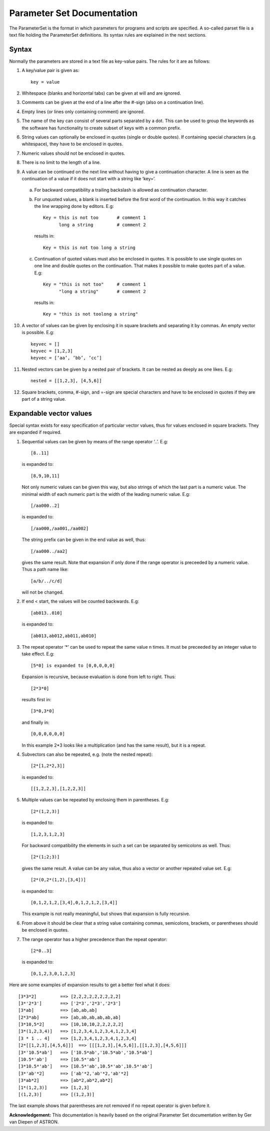 Parameter Set Documentation
===========================

The ParameterSet is the format in which parameters for programs and scripts are specified.
A so-called parset file is a text file holding the ParameterSet definitions. Its syntax
rules are explained in the next sections.

Syntax
------

Normally the parameters are stored in a text file as key-value pairs. The rules for it are as follows:

1. A key/value pair is given as::

    key = value

2. Whitespace (blanks and horizontal tabs) can be given at will and are ignored.

3. Comments can be given at the end of a line after the #-sign (also on a continuation line).

4. Empty lines (or lines only containing comment) are ignored.

5. The name of the key can consist of several parts separated by a dot. This can be used to group
   the keywords as the software has functionality to create subset of keys with a common prefix.

6. String values can optionally be enclosed in quotes (single or double quotes). If containing
   special characters (e.g. whitespace), they have to be enclosed in quotes.

7. Numeric values should not be enclosed in quotes.

8. There is no limit to the length of a line.

9. A value can be continued on the next line without having to give a continuation character.
   A line is seen as the continuation of a value if it does not start with a string like ‘key=’.

  a. For backward compatibility a trailing backslash is allowed as continuation character.

  b. For unquoted values, a blank is inserted before the first word of the continuation.
     In this way it catches the line wrapping done by editors. E.g::

        Key = this is not too       # comment 1
              long a string         # comment 2

    results in::

        Key = this is not too long a string

  c. Continuation of quoted values must also be enclosed in quotes. It is possible to use
     single quotes on one line and double quotes on the continuation. That makes it possible
     to make quotes part of a value. E.g::

        Key = "this is not too"     # comment 1
              "long a string"       # comment 2
     results in::

        Key = "this is not toolong a string"

10. A vector of values can be given by enclosing it in square brackets and separating it
    by commas. An empty vector is possible. E.g::

        keyvec = []
        keyvec = [1,2,3]
        keyvec = [‘aa’, ’bb’, ’cc’]

11. Nested vectors can be given by a nested pair of brackets. It can be nested as deeply as
    one likes. E.g::

        nested = [[1,2,3], [4,5,6]]

12. Square brackets, comma, #-sign, and =-sign are special characters and have to be enclosed
    in quotes if they are part of a string value.


Expandable vector values
------------------------

Special syntax exists for easy specification of particular vector values, thus for values enclosed
in square brackets. They are expanded if required.

1. Sequential values can be given by means of the range operator ‘..’. E.g::

        [8..11]

   is expanded to::

        [8,9,10,11]

   Not only numeric values can be given this way, but also strings of which the last part is a
   numeric value. The minimal width of each numeric part is the width of the leading numeric value.
   E.g::

        [/aa000..2]

   is expanded to::

        [/aa000,/aa001,/aa002]

   The string prefix can be given in the end value as well, thus::

        [/aa000../aa2]

   gives the same result. Note that expansion if only done if the range operator is preceeded by
   a numeric value. Thus a path name like::

        [a/b/../c/d]

   will not be changed.

2. If end < start, the values will be counted backwards. E.g::

        [ab013..010]

   is expanded to::

        [ab013,ab012,ab011,ab010]

3. The repeat operator ‘*’ can be used to repeat the same value n times. It must be preceeded
   by an integer value to take effect. E.g::

        [5*0] is expanded to [0,0,0,0,0]

   Expansion is recursive, because evaluation is done from left to right. Thus::

        [2*3*0]

   results first in::

        [3*0,3*0]

   and finally in::

        [0,0,0,0,0,0]

   In this example 2*3 looks like a multiplication (and has the same result), but it is a repeat.

4. Subvectors can also be repeated, e.g. (note the nested repeat)::

        [2*[1,2*2,3]]

  is expanded to::

        [[1,2,2,3],[1,2,2,3]]

5. Multiple values can be repeated by enclosing them in parentheses. E.g::

        [2*(1,2,3)]

   is expanded to::

        [1,2,3,1,2,3]

   For backward compatibility the elements in such a set can be separated by semicolons
   as well. Thus::

        [2*(1;2;3)]

   gives the same result.  A value can be any value, thus also a vector or another repeated
   value set. E.g::

        [2*(0,2*(1,2),[3,4])]

   is expanded to::

        [0,1,2,1,2,[3,4],0,1,2,1,2,[3,4]]

   This example is not really meaningful, but shows that expansion is fully recursive.

6. From above it should be clear that a string value containing commas, semicolons,
   brackets, or parentheses should be enclosed in quotes.

7. The range operator has a higher precedence than the repeat operator::

        [2*0..3]

   is expanded to::

        [0,1,2,3,0,1,2,3]

Here are some examples of expansion results to get a better feel what it does::

[3*3*2]         ==> [2,2,2,2,2,2,2,2,2]
[3*'2*3']       ==> ['2*3','2*3','2*3']
[3*ab]          ==> [ab,ab,ab]
[2*3*ab]        ==> [ab,ab,ab,ab,ab,ab]
[3*10,5*2]      ==> [10,10,10,2,2,2,2,2]
[3*(1,2,3,4)]   ==> [1,2,3,4,1,2,3,4,1,2,3,4]
[3 * 1 .. 4]    ==> [1,2,3,4,1,2,3,4,1,2,3,4]
[2*[[1,2,3],[4,5,6]]]  ==> [[[1,2,3],[4,5,6]],[[1,2,3],[4,5,6]]]
[3*'10.5*ab']   ==> ['10.5*ab','10.5*ab','10.5*ab']
[10.5*'ab']     ==> [10.5*'ab']
[3*10.5*'ab']   ==> [10.5*'ab',10.5*'ab',10.5*'ab']
[3*'ab'*2]      ==> ['ab'*2,'ab'*2,'ab'*2]
[3*ab*2]        ==> [ab*2,ab*2,ab*2]
[1*(1,2,3)]     ==> [1,2,3]
[(1,2,3)]       ==> [(1,2,3)]

The last example shows that parentheses are not removed if no repeat operator is
given before it.

**Acknowledgement:** This documentation is heavily based on the original Parameter Set documentation written by Ger van Diepen of ASTRON.
